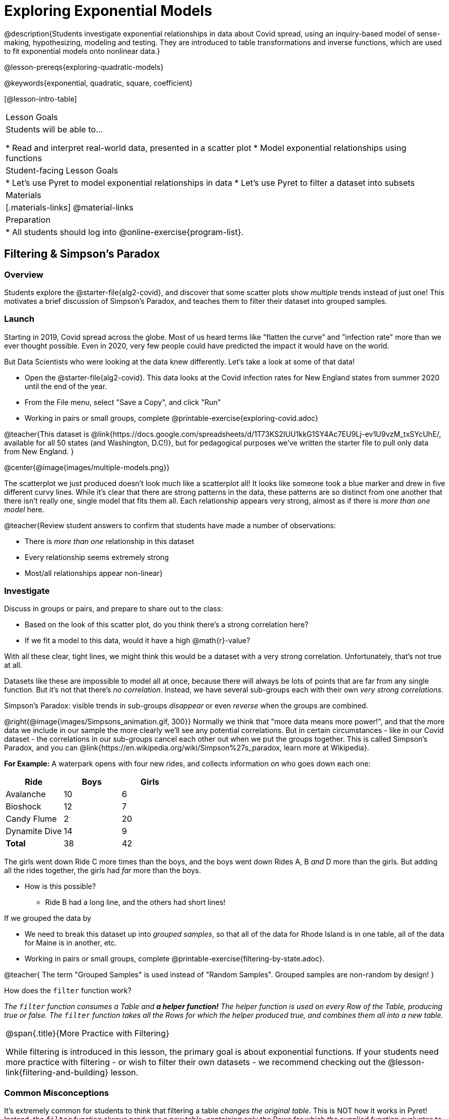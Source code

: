 [.beta]
= Exploring Exponential Models

@description{Students investigate exponential relationships in data about Covid spread, using an inquiry-based model of sense-making, hypothesizing, modeling and testing. They are introduced to table transformations and inverse functions, which are used to fit exponential models onto nonlinear data.}

@lesson-prereqs{exploring-quadratic-models}

@keywords{exponential, quadratic, square, coefficient}

[@lesson-intro-table]
|===

| Lesson Goals
| Students will be able to...

* Read and interpret real-world data, presented in a scatter plot
* Model exponential relationships using functions

| Student-facing Lesson Goals
|

* Let's use Pyret to model exponential relationships in data
* Let's use Pyret to filter a dataset into subsets

| Materials
|[.materials-links]
@material-links

| Preparation
|
* All students should log into @online-exercise{program-list}.

|===

== Filtering {amp} Simpson's Paradox

=== Overview
Students explore the @starter-file{alg2-covid}, and discover that some scatter plots show __multiple__ trends instead of just one! This motivates a brief discussion of Simpson's Paradox, and teaches them to filter their dataset into grouped samples.

=== Launch

Starting in 2019, Covid spread across the globe. Most of us heard terms like "flatten the curve" and "infection rate" more than we ever thought possible. Even in 2020, very few people could have predicted the impact it would have on the world.

But Data Scientists who were looking at the data knew differently. Let's take a look at some of that data!

[.lesson-instruction]
- Open the @starter-file{alg2-covid}. This data looks at the Covid infection rates for New England states from summer 2020 until the end of the year.
- From the File menu, select "Save a Copy", and click "Run"
- Working in pairs or small groups, complete @printable-exercise{exploring-covid.adoc}

@teacher{This dataset is @link{https://docs.google.com/spreadsheets/d/1T73KS2IUU1kkG1SY4Ac7EU9Lj-ev1U9vzM_txSYcUhE/, available for all 50 states (and Washington, D.C!)}, but for pedagogical purposes we've written the starter file to pull only data from New England.
}

@center{@image{images/multiple-models.png}}

The scatterplot we just produced doesn't look much like a scatterplot all! It looks like someone took a blue marker and drew in five different curvy lines. While it's clear that there are strong patterns in the data, these patterns are so distinct from one another that there isn't really one, single model that fits them all. Each relationship appears very strong, almost as if there is _more than one model_ here.

@teacher{Review student answers to confirm that students have made a number of observations:

* There is _more than one_ relationship in this dataset
* Every relationship seems extremely strong
* Most/all relationships appear non-linear}

=== Investigate

[.lesson-instruction]
--
Discuss in groups or pairs, and prepare to share out to the class:

- Based on the look of this scatter plot, do you think there's a strong correlation here?
- If we fit a model to this data, would it have a high @math{r}-value?
--

With all these clear, tight lines, we might think this would be a dataset with a very strong correlation. Unfortunately, that's not true at all.

Datasets like these are impossible to model all at once, because there will always be lots of points that are far from any single function. But it's not that there's _no correlation_. Instead, we have several sub-groups each with their own _very strong correlations._

[.lesson-point]
Simpson's Paradox: visible trends in sub-groups _disappear_ or even _reverse_ when the groups are combined.

@right{@image{images/Simpsons_animation.gif, 300}}
Normally we think that "more data means more power!", and that the more data we include in our sample the more clearly we'll see any potential correlations. But in certain circumstances - like in our Covid dataset - the correlations in our sub-groups cancel each other out when we put the groups together. This is called Simpson's Paradox, and you can @link{https://en.wikipedia.org/wiki/Simpson%27s_paradox, learn more at Wikipedia}.

**For Example:** A waterpark opens with four new rides, and collects information on who goes down each one:

[options="header"]
|===
| Ride  		| Boys		| Girls
| Avalanche		| 10		|  6
| Bioshock		| 12		|  7
| Candy Flume	|  2		| 20
| Dynamite Dive | 14		|  9
| *Total*		| 38		| 42
|===


The girls went down Ride C more times than the boys, and the boys went down Rides A, B _and_ D more than the girls. But adding all the rides together, the girls had _far_ more than the boys.

* How is this possible?
** Ride B had a long line, and the others had short lines!

If we grouped the data by

[.lesson-instruction]
- We need to break this dataset up into _grouped samples_, so that all of the data for Rhode Island is in one table, all of the data for Maine is in another, etc.
- Working in pairs or small groups, complete @printable-exercise{filtering-by-state.adoc}.

@teacher{
The term "Grouped Samples" is used instead of "Random Samples". Grouped samples are non-random by design!
}

How does the `filter` function work?

__The `filter` function consumes a Table and **a helper function!** The helper function is used on every Row of the Table, producing true or false. The `filter` function takes all the Rows for which the helper produced true, and combines them all into a new table.__

[.strategy-box, cols="1", grid="none", stripes="none"]
|===

|
@span{.title}{More Practice with Filtering}

While filtering is introduced in this lesson, the primary goal is about exponential functions. If your students need more practice with filtering - or wish to filter their own datasets - we recommend checking out the @lesson-link{filtering-and-building} lesson.
|===


=== Common Misconceptions
It's extremely common for students to think that filtering a table _changes the original table_. This is NOT how it works in Pyret! Instead, the `filter` function always produces a _new_ table, containing only the Rows for which the supplied function evaluates to `true`.

=== Synthesize
- In what other situations would it be useful to filter a dataset?
- Can you think of other examples where Simpson's Paradox might arise?

** _When comparing one country's schools to another's, a researcher finds that poor students in country A outperform poor students in country B. They also find that the rich students in A outperform their wealthy peers in B. In fact, for every income level, A outperforms B! But if B has less child poverty overall, it will still outperform A._
** _Another, thoroughly-explained example involving soft drinks can be found @link{https://towardsdatascience.com/simpsons-paradox-and-interpreting-data-6a0443516765, on this web page}._


== Looking for Patterns

=== Overview

Students explore their newly-filtered `MA-table` dataset, trying to fit different kinds of models to it. This section makes heavy use of @link{https://www.Desmos.com, Desmos}, which is an excellent tool for open-ended experimentation.

=== Launch

Make a scatter-plot showing the Covid infection rate for Massachusetts. What kind of model do you think would fit this best?

[.strategy-box, cols="1a", grid="none", stripes="none"]
|===

|
@span{.title}{Why are we starting from June 9th?!?}

We have _artificially constrained this dataset_, showing only the data from June 9th to December 26th, 2020. We've made this choice in order to showcase the most purely-exponential behavior of the infection curve, for the sake of this lessons' math learning goals.

For students who are farther along, we recommend showing them _all_ the data through 2020, starting in January rather than June. The first portion of the infection curve shows a gradual, linear growth pattern before exploding in the Fall of 2020. This is _polynomial_ behavior, where a linear term dominates when the exponential term is small.

Based on the strength of your students, we encourage you to choose the data that best fits your learning goals. You may also wish to return to @link{https://docs.google.com/spreadsheets/d/1T73KS2IUU1kkG1SY4Ac7EU9Lj-ev1U9vzM_txSYcUhE/,the __full__ dataset} later on, once students are comfortable with polynomial functions.
|===


=== Investigate

[.lesson-instruction]
Complete @printable-exercise{linear-models.adoc}, using @starter-file{alg2-covid-desmos-l}.

Linear models capture _straight-line relationships_, where one quantity varies proportionally based on another. In linear models, we expect the response variable to grow by equal amounts over equal intervals in the explanatory variable.

[.lesson-instruction]
Class discussion: Are linear models a good fit for this data? Why or why not?

@teacher{Have students share their resulting models. Which one fits best?}

@right{@image{images/MA-covid-linear.png, 300}} If we make the line go from the start to the peak, almost all of the points bulge out below our line of best fit. If we make the line fit the bulge, all the points fall above it. We always have either too many points _below_ the line in the middle or to many point _above_ the line at the ends. **It's growing too fast to be fit with a linear model that grows at a constant rate!**

[.lesson-instruction]
Complete @printable-exercise{quadratic-models.adoc}, using @starter-file{alg2-covid-desmos-q}.

Quadratic models capture _parabolic relationships_, where one quantity varies based on the square of another. In quadratic models, we expect the response variable to grow by differing amounts over equal intervals in the explanatory variable.

[.lesson-instruction]
Class discussion: Are quadratic models a good fit for this data? Why or why not?

@teacher{Have students share their resulting models. Which one fits best?}

@right{@image{images/MA-covid-quadratic.png, 300}} Quadratic models change their rate of growth over time, which definitely makes them a better fit for this data than linear ones. But they still don't have the explosive growth we need to model this data, which starts out incredibly slow and then suddenly takes off like a rocket.

=== Synthesize

- Do you think the data for MA shows a linear relationship? Why or why not?
- Do you think this data shows a quadratic relationship? Why or why not?
- Do you think this data shows some other kind of relationship? Why or why not?

== Exponential Functions

=== Overview
Having identified that the covid scatter plot is neither linear nor quadratic, students learn about characteristics of exponential functions in graphical, tabular, and function notation form.

=== Launch
We can rule out linear and quadratic functions for this pattern. None of them exhibit the behavior of growing really slowly for a while, and then taking off like a rocket.

- Linear functions grow by fixed intervals. That means they don't grow very quickly, and they grow at the same (slow) speed regardless of the value of x.
- Quadratic relationships grow by intervals that increase...by fixed amounts. That means they grow faster and faster as x increases, but the _rate_ that growth is fixed.

There is, however, a class of functions that grow even faster than quadratics: @vocab{exponential functions}.

[.lesson-instruction]
- Open @starter-file{alg2-exploring-exponentials} in Desmos.
- Use Desmos to complete @printable-exercise{graphing-models.adoc}.

@teacher{
Review students answers, focusing on the following takeaways:

- Vertical shift (@math{k}) refers to the point where the line levels out. Adjusting this value shifts the curve up and down.
- Base (@math{b}) must be positive (!), and determines whether the function growth is positive (@math{b > 1}), flat (@math{b = 1}), or negative (@math{b < 1}).
}

[.lesson-point]
--
Exponential functions grow by equal *factors*, (multiplying by _n_ each time).
--

- When @math{b > 1}, this growth is _positive_. A base of 2 means _y_ will double for every increment of _x_. This is called @vocab{exponential growth}.
- When @math{b < 1}, this growth is _negative_. A base of 0.5 means _y_ will drop by half for every increment of _x_. This is called @vocab{exponential decay}.

Exponential growth and decay show up all the time!

- Most cells (e.g. - bacteria, the cells in a growing fetus, etc) divide every few hours, doubling the number of cells each time. A single cell will turn in 2, then those 2 will turn into 4, then 8, then 16, and so on.
- Unstable particles degrade into stable particles over time, emitting radiation as a biproduct. We use the term _half-life_ to refer to the length of time it takes for 50% of the particles in a sample to become stable, leaving behind the other half as radiation-emitting material.
- Money in a savings account grows by a certain percentage each year, meaning every year there's that much more money to grow. If you start saving just a few dollars every month, the account will start growing so quickly that you'll have a lot of money down the road.


[.lesson-instruction]
- Complete @printable-exercise{classifying-descriptions.adoc}
- Be ready to discuss your answers with the class!

@teacher{Have students share their answers, asking them to notice and wonder about the sequences for the exponential examples. How are these sequences growing? How is that growth different from what they've seen before?}

=== Investigate
You've identified one exponential pattern in a graph: it grows really slowly for a while, then explodes sharply upward. Can you tell the difference between linear, quadratic, and exponential graphs?

[.lesson-instruction]
- Complete @printable-exercise{classifying-plots.adoc}
- Be ready to discuss your answers with the class!

@teacher{Have students share their answers. Encourage them to talk about where the exponential functions suddenly shoot up, asking them to identify the approximate x-value where that occurs.}

Since exponential sequences grow by equal factors, the rate of growth gets bigger and bigger by equal leaps (e.g. - doubling each time, tripling each time, etc). Can you tell the difference between linear, quadratic, and exponential growth of a sequence?

[.lesson-instruction]
- Complete @printable-exercise{classifying-tables.adoc}
- Be ready to discuss your answers with the class!

@teacher{Have students share their answers. For exponential functions, it's especially important to have students discuss whether the function is doubling, tripling, etc. This foreshadows the idea of a _growth factor_ for exponential relationships.}

[.lesson-point]
Exponential models have the form @math{y = ab^x + k}

- The term @math{b} specifies the _growth factor_ for the function. This is the term you found for the exponential sequences on @printable-exercise{classifying-tables.adoc}.

- The term @math{a} is the _initial value_, which is the value of the function when @math{x=0}. Looking back at the the exponential relationships on @printable-exercise{classifying-tables.adoc}, what was the initial value - @math{a} - for each one?

- The term @math{k} is something we've seen before: it's the _vertical shift_ of the function, which moves the curve up or down.

[.lesson-instruction]
- Complete @printable-exercise{classifying-defs.adoc}
- Be ready to discuss your answers with the class!

@teacher{Have students share their answers. Pay special attention to their use of vocabulary when describing the initial value and the growth factor.}

=== Synthesize

Can you think of other examples of exponential relationships?

== Fitting Exponential Models

=== Overview

Students extend their sampling techniques to exponential relationships. Students continue experimenting in Desmos, but eventually switch back to Pyret to formalize their understanding.

=== Launch
Now that you're familiar with exponential functions, let's use them to model this covid data!

[.lesson-instruction]
--
- Make a scatter plot showing the change in positive covid cases for `MA-Table`
- Discuss in pairs or groups: Can we make any educated guesses about the values of @math{a}, @math{b} and @math{k}?
--

* Is this showing exponential growth or decay?
** Growth, because the "hockey stick" is pointing up (positive cases is _increasing_)
* What does that tell us about @math{b}?
** It has to be greater than 1
* Is our value of @math{a} positive or negative?
** Positive
* How do you know?
** The line is consistently above @math{k}

=== Investigate

[.lesson-instruction]
- Complete @printable-exercise{exponential-models.adoc}.
- Class discussion: Are exponential models a good fit for this data? Why or why not?

@star @optional build models for _other states_. How do the coefficients differ from state to state? What differences between states could explain the different values of the coefficients?

[.strategy-box, cols="1", grid="none", stripes="none"]
|===

|
@span{.title}{Precision v. Efficiency in Computation}

On @printable-exercise{exponential-models.adoc} you'll see a note about the use of `~1` to tell Pyret to prioritize speed over precision. Unlike most calculators that students will engage with, Pyret usually prioiritizes precision.

In a math classroom, this is the difference between @math{\frac {2}{3}} rendering as @math{ 0.\overline{666}} or being rounded to 0.666666667.

In data processing, opting to round for speed over preserving precision can have ethical or technical consequences. For example:

1) When calculating a path over an extremely long distance, missing decimal places could result in the Mars Rover missing its destination.

2) For an extremely large population like China, rounding to 10 decimal places might result in discounting an entire subpopulation.

|===

=== Synthesize

- What makes exponential models different from the linear and quadratic models you've seen before?
- How would you describe the shape of the three models you've seen so far (Linear, Quadratic, and Exponential)?
- Is it always ok for Data Scientists to round off their numbers to speed up computation? Why or why not?

////
== Additional Exercises

- @opt-printable-exercise{grading-models.adoc}
////
